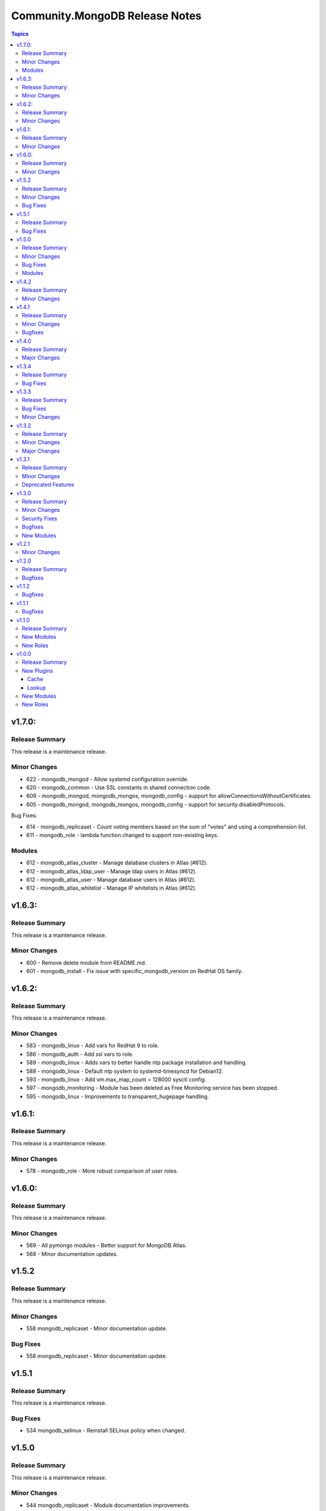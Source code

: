 ===============================
Community.MongoDB Release Notes
===============================

.. contents:: Topics

v1.7.0:
=========

Release Summary
----------------

This release is a maintenance release.

Minor Changes
--------------

- 622 - mongodb_mongod - Allow systemd configuration override.
- 620 - mongodb_common - Use SSL constants in shared connection code.
- 609 - mongodb_mongod, mongodb_mongos, mongodb_config - support for allowConnectionsWithoutCertificates.
- 605 - mongodb_mongod, mongodb_mongos, mongodb_config - support for security.disabledProtocols.

Bug Fixes:

- 614 - mongodb_replicaset - Count voting members based on the sum of "votes" and using a comprehension list.
- 611 - mongodb_role - lambda function changed to support non-existing keys.

Modules
---------

- 612 - mongodb_atlas_cluster - Manage database clusters in Atlas (#612).
- 612 - mongodb_atlas_ldap_user - Manage ldap users in Atlas (#612).
- 612 - mongodb_atlas_user - Manage database users in Atlas (#612).
- 612 - mongodb_atlas_whitelist - Manage IP whitelists in Atlas (#612).

v1.6.3:
========

Release Summary
---------------

This release is a maintenance release.

Minor Changes
--------------

- 600 - Remove delete module from README.md.
- 601 - mongodb_install - Fix issue with specific_mongodb_version on RedHat OS family.

v1.6.2:
========

Release Summary
---------------

This release is a maintenance release.

Minor Changes
--------------

- 583 - mongodb_linux - Add vars for RedHat 9 to role.
- 586 - mongodb_auth - Add ssl vars to role.
- 589 - mongodb_linux - Adds vars to better handle ntp package installation and handling.
- 588 - mongodb_linux - Default ntp system to systemd-timesyncd for Debian12.
- 593 - mongodb_linux - Add vm.max_map_count = 128000 sysctl config.
- 597 - mongodb_monitoring - Module has been deleted as Free Monitoring service has been stopped.
- 595 - mongodb_linux - Improvements to transparent_hugepage handling.

v1.6.1:
========

Release Summary
---------------

This release is a maintenance release.

Minor Changes
--------------

- 578 - mongodb_role - More robust comparison of user roles.

v1.6.0:
========

Release Summary
---------------

This release is a maintenance release.

Minor Changes
--------------

- 569 - All pymongo modules - Better support for MongoDB Atlas.
- 568 - Minor documentation updates.

v1.5.2
=======

Release Summary
---------------

This release is a maintenance release.

Minor Changes
--------------

- 558 mongodb_replicaset - Minor documentation update.

Bug Fixes
----------

- 558 mongodb_replicaset - Minor documentation update.


v1.5.1
=======

Release Summary
---------------

This release is a maintenance release.


Bug Fixes
----------

- 534 mongodb_selinux - Reinstall SELinux policy when changed.

v1.5.0
=======

Release Summary
---------------

This release is a maintenance release.

Minor Changes
--------------

- 544 mongodb_replicaset - Module documentation improvements.
- 494 mongodb_shutdown - Fix examples block.
- 491 mongodb_shell - Add feature to detect if mongo or mongosh is available.
- 530 mongodb_role - Adds new module to manage MongoDB roles.
- 547 mongodb_repository - Bump default of MongoDB to 6.0.
- 536 mongodb_auth - Add user after enabling authentication.
- 528 multiple roles - Use first ip address when multiple bind IPs provided.
- 524 mongodb_auth - Add supports for Amazon Linux 2.
- 514 mongodb_linux - Remove extended FQCN for pam_limits.
- 511 mongodb_auth - Adds support for deletion of users.
- 494 mongodb_auth - Removes module_defaults from role.

Bug Fixes
----------

- 540 mongodb_replicaset - replicaset member priority updates.
- 488 mongodb_info - Better handling of json data types.

Modules
--------

- 533 - mongodb_role - Manage MongoDB User Roles-

v1.4.2
=======

Release Summary
---------------

This release is a maintenance release.

Minor Changes
--------------

- 483 - Removes previous upper bound restriction for communiry.general collection,
- 483 - Use extended FQCN for pam_limits (community.general.system.pam_limits instead of community.general.pam_limits).

v1.4.1
=======

Release Summary
---------------

This release is a maintenance release.

Minor Changes
--------------

- 474 - Adds log_path parameter to mongodb_mongod, mongodb_mongos and mongodb_config roles.

Bugfixes
--------

- 479 - mongodb_shell - Correct supports_check_mode value. Used to be true, which is wrong, now false.

v1.4.0
=======

Release Summary
---------------

This release is a maintenance release.
Pymongo versions 3.12.* or 4.* are now required.
MongoDB version 4+ are also required but can be overriden if desired.

Major Changes
---------------

- 470 - Removes depreciated distutils package and require Pymongo 3.12+ and MongoDB 4+
  Adds a new parameter strict_compatibility (default true).
  Set to false to disable Pymongo and MongoDB requirements.

v1.3.4
=======

Release Summary
---------------

This release is a maintenance release.

Bug Fixes
---------

- 466 & 467 - Fixes localhost exception bug due to directConnection parameter in newer pymongo versions.

v1.3.3
=======

Release Summary
---------------

This release is a maintenance release.

Bug Fixes
---------

- 448 - Fix issue in roles where mongod does not restart when a custom bind_ip is set.
- 440 - Fix incorrect alias ssl_crlfile.
- 450 - Fix issues with mongodb_replicaset connecting with the pymongo 4.0.X driver.

Minor Changes
---------------

- 450 - mongodb_replicaset. Introduce cluster_cmd parameter. Can be set to isMaster or hello.
  Hello is the default. isMaster is useful for older versions of MongoDB.
  See [db.hello()](https://www.mongodb.com/docs/manual/reference/method/db.hello/) for more.

v1.3.2
=======

Release Summary
---------------

This release is a maintenance release.

Minor Changes
---------------

- 413 - mongodb_shell - Adds escape_param function that will work better across various python versions.
- 414-416 - Minor documentation improvements.
- 411 - mongodb_shell - FIx missing db parameter when fiel parmeter is used.
- 403 - Make db path configurable in roles.
- 401 - mongodb_replicaset - Add further examples.
- 399 - Removes unused imports from modules.
- 396 - Add tags to roles.
- 387 - Fix doucmentation for mongod cache plugin.

Major Changes
---------------

- 397 & 376 - mongodb_replicaset - Add reconfigure abilities to module. Add and removes members from replicasets.

v1.3.1
======

Release Summary
---------------

This release is a maintenance release. The GitHub CI has been updated to include MongoDB 5.0 as well
as a few new features. The mongosh shell is now supported in the mongodb_shell module. Support for the
old mongo shell will be removed in a future release.

Minor Changes
-------------

- 360 - mongodb_shell - Adds support for the mongosh shell now available with MongoDB 5.0.
- 368 - mongodb_shell - Use shlex escape function.
- 370 - mongodb_install - Adds mongodb_hold_packages variable. Runs the lock_mongodb_packages.sh script
  to either lock mongodb-org packages at a specific version or to release the lock.
  Set to "HOLD" or "NOHOLD" as desired. No checks are made to see if the hold already exists or not.
  By default this variable is undefined and the script is not executed.
  The task is executed at the end and it is possible that packages could be upgraded
  before the lock is initially applied.

Deprecated Features
-------------------

- mongodb_shell - Support for the mongo shell is deprecated and will be removed in a future version.

v1.3.0
======

Release Summary
---------------

This release improves sharded cluster management, and adds schema validator management.
Several bug fixes improve compatibility with python3.6.


Minor Changes
-------------

- 338 - role monogdb_repository - Variablize repository details.
- 345 - roles mongodb_config, mongodb_mongod, mongodb_mongos - Make security.keyFile configurable.
- 346 - roles mongodb_config, mongodb_mongod, mongodb_mongos - Allow using net.bindIpAll instead of net.bindIp.
- 347 - roles mongodb_config, mongodb_mongod, mongodb_mongos - Allow overriding net.compression.compressors in mongo*.conf

Security Fixes
--------------

- 312 - Set no_log True for ssl_keyfile.

Bugfixes
--------

- 315 - Fix exception handling for mongodb_stepdown module on python3.6
- 320 - Fix exception handling for modules mongodb_balancer, mongodb_shard, and mongodb_status.
- 352 - Add ansible.posix collection to dependencies list.

New Modules
-----------

- community.mongodb.mongodb_monitoring - Manages the free monitoring feature.
- community.mongodb.mongodb_schema - Manages MongoDB Document Schema Validators.
- community.mongodb.mongodb_shard_tag - Manage Shard Tags.
- community.mongodb.mongodb_shard_zone - Manage Shard Zones.

v1.2.1
======

Minor Changes
-------------

- 304 - Adds validate parameter to mongodb_status module.

v1.2.0
======

Release Summary
---------------

A variety of idempotency and reliability improvements.


Bugfixes
--------

- 281 - mongodb_linux Fixes disable-transparent-huge-pages.service idempotency.
- 282 - Add restart handler, and bool variable to control to mongofb_config/mongod/mongos roles.
- 285 - Output users and roles dict by database to avoid overwriting entries.
- 287 - Fixes return value on older versions of MongoDB.
- 290 - Adds pseudo-idempotency feature to module.

v1.1.2
======

Bugfixes
--------

- 252 - Fix config template override in various roles.
- 255 - Add replica_set param to mongodb_index module.
- 264 - Only add force parameter to shutdown command when set to true.
- 275 - Use OrderedDict class in the following modules, mongodb_balancer, mongodb_oplog, mongodb_shutdown.

v1.1.1
======

Bugfixes
--------

- 235 - Fix namespace.

v1.1.0
======

Release Summary
---------------

This release adds the mongodb_shell module and the mongodb_auth role.


New Modules
-----------

- community.mongodb.mongodb_shell - Run commands via the MongoDB shell.

New Roles
---------

- community.mongodb.mongodb_auth - Configure auth on MongoDB servers.

v1.0.0
======

Release Summary
---------------

The first stable release of the commmunity.mongodb collection.
Many of the plugins and modules were previously released in ansible itself.


New Plugins
-----------

Cache
~~~~~

- community.mongodb.mongodb - This cache uses per host records saved in MongoDB.

Lookup
~~~~~~

- community.mongodb.mongodb - The ``MongoDB`` lookup runs the *find()* command on a given *collection* on a given *MongoDB* server.

New Modules
-----------

- community.mongodb.mongodb_balancer - Manages the MongoDB Sharded Cluster Balancer.
- community.mongodb.mongodb_index - Creates or drops indexes on MongoDB collections.
- community.mongodb.mongodb_info - Gather information about MongoDB instance.
- community.mongodb.mongodb_maintenance - Enables or disables maintenance mode for a secondary member.
- community.mongodb.mongodb_oplog - Resizes the MongoDB oplog.
- community.mongodb.mongodb_parameter - Change an administrative parameter on a MongoDB server
- community.mongodb.mongodb_replicaset - Initialises a MongoDB replicaset.
- community.mongodb.mongodb_shard - Add or remove shards from a MongoDB Cluster
- community.mongodb.mongodb_shutdown - Cleans up all database resources and then terminates the mongod/mongos process.
- community.mongodb.mongodb_status - Validates the status of the cluster.
- community.mongodb.mongodb_stepdown - Step down the MongoDB node from a PRIMARY state.
- community.mongodb.mongodb_user - Adds or removes a user from a MongoDB database

New Roles
---------

- community.mongodb.mongodb_config - Configure the CSRS Config Server Replicaset for a MongoDB sharded cluster. (Use mongodb_mongod for Standalone installations - this does not create mongo.conf)
- community.mongodb.mongodb_install - Install MongoDB packages on Debian and RedHat based platforms.
- community.mongodb.mongodb_linux - A simple role to configure Linux Operating System settings, as advised in the MongoDB Production Notes.
- community.mongodb.mongodb_mongod - Configure the mongod service (includes populating mongod.conf) which is a MongoDB replicaset or standalone server.
- community.mongodb.mongodb_mongos - Configure the mongos service (includes populating mongos.conf) which only runs in a sharded MongoDB cluster.
- community.mongodb.mongodb_repository - Configures a package repository for MongoDB on Debian and RedHat based platforms.
- community.mongodb.mongodb_selinux - Configure SELinux for MongoDB.
